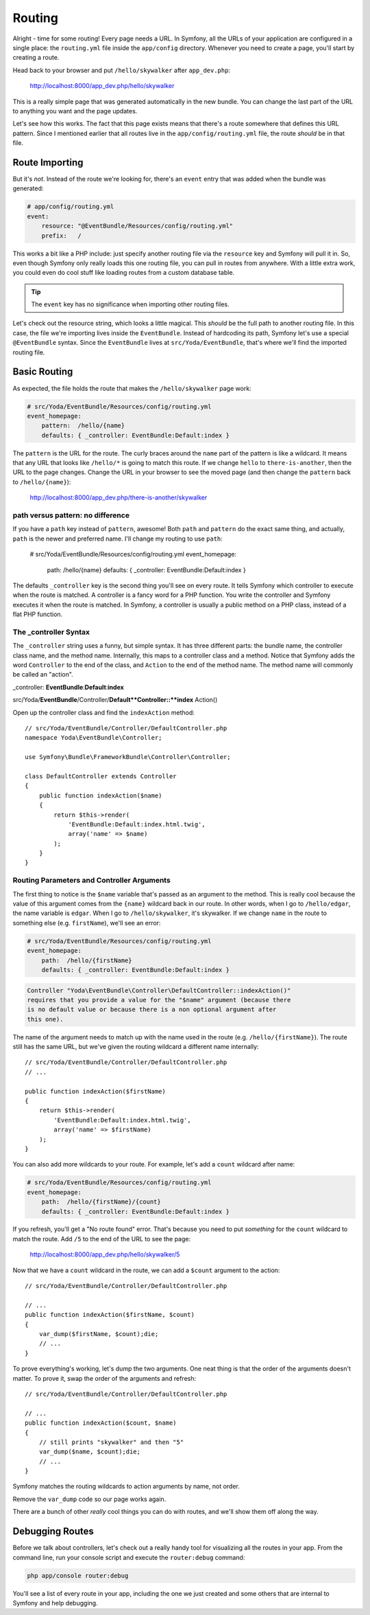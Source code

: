 Routing
=======

Alright - time for some routing! Every page needs a URL. In Symfony, all
the URLs of your application are configured in a single place: the ``routing.yml``
file inside the ``app/config`` directory. Whenever you need to create a page,
you'll start by creating a route.

Head back to your browser and put ``/hello/skywalker`` after ``app_dev.php``:

  http://localhost:8000/app_dev.php/hello/skywalker

This is a really simple page that was generated automatically in the new
bundle. You can change the last part of the URL to anything you want and
the page updates.

Let's see how this works. The fact that this page exists means that
there's a route somewhere that defines this URL pattern. Since I mentioned
earlier that all routes live in the ``app/config/routing.yml`` file, the route
*should* be in that file.

Route Importing
---------------

But it's *not*. Instead of the route we're looking for, there's an ``event``
entry that was added when the bundle was generated:

.. code-block:: yaml

    # app/config/routing.yml
    event:
        resource: "@EventBundle/Resources/config/routing.yml"
        prefix:   /

This works a bit like a PHP include: just specify another routing file via
the ``resource`` key and Symfony will pull it in. So, even though Symfony
only really loads this one routing file, you can pull in routes from anywhere.
With a little extra work, you could even do cool stuff like loading routes
from a custom database table.

.. tip::

    The ``event`` key has no significance when importing other routing files.

Let's check out the resource string, which looks a little magical. This
*should* be the full path to another routing file. In this case, the file we're
importing lives inside the ``EventBundle``. Instead of hardcoding its path,
Symfony let's use a special ``@EventBundle`` syntax. Since the ``EventBundle``
lives at ``src/Yoda/EventBundle``, that's where we'll find the imported routing
file.

Basic Routing
-------------

As expected, the file holds the route that makes the ``/hello/skywalker``
page work:

.. code-block:: yaml

    # src/Yoda/EventBundle/Resources/config/routing.yml
    event_homepage:
        pattern:  /hello/{name}
        defaults: { _controller: EventBundle:Default:index }

The ``pattern`` is the URL for the route. The curly braces around the ``name``
part of the pattern is like a wildcard. It means that any URL that looks like
``/hello/*`` is going to match this route. If we change ``hello`` to
``there-is-another``, then the URL to the page changes. Change the URL in
your browser to see the moved page (and then change the ``pattern`` back
to ``/hello/{name}``):

  http://localhost:8000/app_dev.php/there-is-another/skywalker

path versus pattern: no difference
~~~~~~~~~~~~~~~~~~~~~~~~~~~~~~~~~~

If you have a ``path`` key instead of ``pattern``, awesome! Both ``path``
and ``pattern`` do the exact same thing, and actually, ``path`` is the newer
and preferred name. I'll change my routing to use ``path``:

    # src/Yoda/EventBundle/Resources/config/routing.yml
    event_homepage:
        path:  /hello/{name}
        defaults: { _controller: EventBundle:Default:index }

The defaults ``_controller`` key is the second thing you'll see on every route.
It tells Symfony which controller to execute when the route is matched. A
controller is a fancy word for a PHP function. You write the controller and
Symfony executes it when the route is matched. In Symfony, a controller is
usually a public method on a PHP class, instead of a flat PHP function.

The _controller Syntax
~~~~~~~~~~~~~~~~~~~~~~

The ``_controller`` string uses a funny, but simple syntax. It has three different
parts: the bundle name, the controller class name, and the method name. Internally,
this maps to a controller class and a method. Notice that Symfony adds the
word ``Controller`` to the end of the class, and ``Action`` to the end of
the method name. The method name will commonly be called an "action".

_controller: **EventBundle**:**Default**:**index**

src/Yoda/**EventBundle**/Controller/**Default**Controller::**index** Action()

Open up the controller class and find the ``indexAction`` method::

    // src/Yoda/EventBundle/Controller/DefaultController.php
    namespace Yoda\EventBundle\Controller;
    
    use Symfony\Bundle\FrameworkBundle\Controller\Controller;
    
    class DefaultController extends Controller
    {
        public function indexAction($name)
        {
            return $this->render(
                'EventBundle:Default:index.html.twig',
                array('name' => $name)
            );
        }
    }

Routing Parameters and Controller Arguments
~~~~~~~~~~~~~~~~~~~~~~~~~~~~~~~~~~~~~~~~~~~

The first thing to notice is the ``$name`` variable that's passed as an argument
to the method. This is really cool because the value of this argument comes
from the ``{name}`` wildcard back in our route. In other words, when I go to
``/hello/edgar``, the name variable is ``edgar``. When I go to ``/hello/skywalker``,
it's skywalker. If we change ``name`` in the route to something else (e.g.
``firstName``), we'll see an error:

.. code-block:: yaml

    # src/Yoda/EventBundle/Resources/config/routing.yml
    event_homepage:
        path:  /hello/{firstName}
        defaults: { _controller: EventBundle:Default:index }

.. code-block:: text

    Controller "Yoda\EventBundle\Controller\DefaultController::indexAction()"
    requires that you provide a value for the "$name" argument (because there
    is no default value or because there is a non optional argument after
    this one).

The name of the argument needs to match up with the name used in the route
(e.g. ``/hello/{firstName}``). The route still has the same URL, but we've
given the routing wildcard a different name internally::

    // src/Yoda/EventBundle/Controller/DefaultController.php
    // ...

    public function indexAction($firstName)
    {
        return $this->render(
            'EventBundle:Default:index.html.twig',
            array('name' => $firstName)
        );
    }

You can also add more wildcards to your route. For example, let's add a ``count``
wildcard after name:

.. code-block:: yaml

    # src/Yoda/EventBundle/Resources/config/routing.yml
    event_homepage:
        path:  /hello/{firstName}/{count}
        defaults: { _controller: EventBundle:Default:index }

If you refresh, you'll get a "No route found" error. That's because you need
to put *something* for the ``count`` wildcard to match the route. Add ``/5``
to the end of the URL to see the page:

  http://localhost:8000/app_dev.php/hello/skywalker/5

Now that we have a ``count`` wildcard in the route, we can add a ``$count``
argument to the action::

    // src/Yoda/EventBundle/Controller/DefaultController.php

    // ...
    public function indexAction($firstName, $count)
    {
        var_dump($firstName, $count);die;
        // ...
    }

To prove everything's working, let's dump the two arguments. One neat thing
is that the order of the arguments doesn't matter. To prove it, swap the order
of the arguments and refresh::

    // src/Yoda/EventBundle/Controller/DefaultController.php

    // ...
    public function indexAction($count, $name)
    {
        // still prints "skywalker" and then "5"
        var_dump($name, $count);die;
        // ...
    }

Symfony matches the routing wildcards to action arguments by name, not order.

Remove the ``var_dump`` code so our page works again.

There are a bunch of other *really* cool things you can do with routes, and
we'll show them off along the way.

Debugging Routes
----------------

Before we talk about controllers, let's check out a really handy tool for
visualizing all the routes in your app. From the command line, run your console
script and execute the ``router:debug`` command:

.. code-block:: bash

    php app/console router:debug

You'll see a list of every route in your app, including the one we just created
and some others that are internal to Symfony and help debugging.
